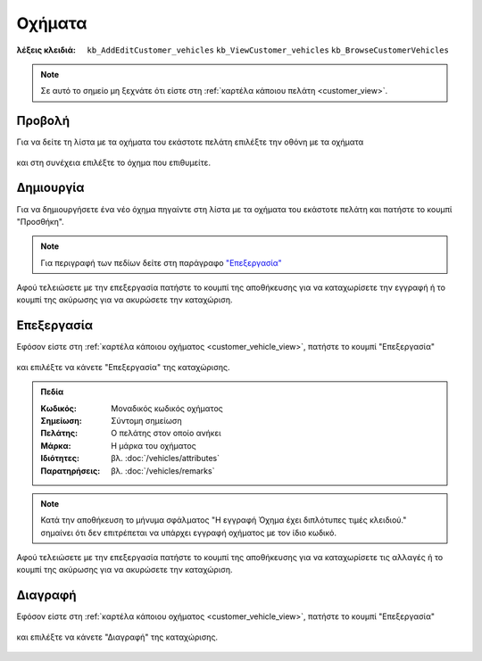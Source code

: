 Οχήματα
=======

:λέξεις κλειδιά:
    ``kb_AddEditCustomer_vehicles``
    ``kb_ViewCustomer_vehicles``
    ``kb_BrowseCustomerVehicles``

.. note::
    Σε αυτό το σημείο μη ξεχνάτε ότι
    είστε στη :ref:`καρτέλα κάποιου πελάτη <customer_view>`.

.. _customer_vehicle_view:

Προβολή
-------

Για να δείτε τη λίστα με τα οχήματα του εκάστοτε πελάτη
επιλέξτε την οθόνη με τα οχήματα

.. figure:: /_static/images/screen-customer-vehicles-view.png

και στη συνέχεια επιλέξτε το όχημα που επιθυμείτε.

.. figure:: /_static/images/screen-customer-vehicles-view-select.png

Δημιουργία
----------

Για να δημιουργήσετε ένα νέο όχημα πηγαίντε στη λίστα
με τα οχήματα του εκάστοτε πελάτη και πατήστε το κουμπί "Προσθήκη".

.. figure:: /_static/images/screen-add-entity-button.png

.. note::
    Για περιγραφή των πεδίων
    δείτε στη παράγραφο `"Επεξεργασία"`__
    
    __ customer_vehicle_fields_

Αφού τελειώσετε με την επεξεργασία πατήστε το κουμπί
της αποθήκευσης για να καταχωρίσετε την εγγραφή
ή το κουμπί της ακύρωσης για να ακυρώσετε την καταχώριση.

.. figure:: /_static/images/entity-edit-save-cancel-buttons.png

.. _customer_vehicle_edit:

Επεξεργασία
-----------

Εφόσον είστε στη :ref:`καρτέλα κάποιου οχήματος <customer_vehicle_view>`,
πατήστε το κουμπί "Επεξεργασία"

.. figure:: /_static/images/screen-edit-entity-button.png

και επιλέξτε να κάνετε "Επεξεργασία" της καταχώρισης.

.. figure:: /_static/images/screen-edit-entity-options-buttons-edit.png

.. _customer_vehicle_fields:

.. admonition:: Πεδία

    :Κωδικός: Μοναδικός κωδικός οχήματος
    :Σημείωση: Σύντομη σημείωση
    :Πελάτης: Ο πελάτης στον οποίο ανήκει
    :Μάρκα: Η μάρκα του οχήματος
    :Ιδιότητες: βλ. :doc:`/vehicles/attributes`
    :Παρατηρήσεις: βλ. :doc:`/vehicles/remarks`
    
.. note::
    Κατά την αποθήκευση το μήνυμα σφάλματος
    "Η εγγραφή Όχημα έχει διπλότυπες τιμές κλειδιού."
    σημαίνει ότι δεν επιτρέπεται να υπάρχει εγγραφή οχήματος
    με τον ίδιο κωδικό.

Αφού τελειώσετε με την επεξεργασία πατήστε το κουμπί
της αποθήκευσης για να καταχωρίσετε τις αλλαγές
ή το κουμπί της ακύρωσης για να ακυρώσετε την καταχώριση.

.. figure:: /_static/images/entity-edit-save-cancel-buttons.png

.. _customer_vehicle_delete:

Διαγραφή
--------

Εφόσον είστε στη :ref:`καρτέλα κάποιου οχήματος <customer_vehicle_view>`,
πατήστε το κουμπί "Επεξεργασία"

.. figure:: /_static/images/screen-edit-entity-button.png

και επιλέξτε να κάνετε "Διαγραφή" της καταχώρισης.

.. figure:: /_static/images/screen-edit-entity-options-buttons-delete.png

